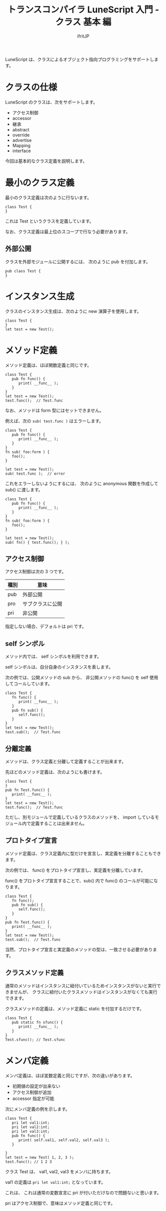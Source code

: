 # -*- coding:utf-8 -*-
#+AUTHOR: ifritJP
#+STARTUP: nofold
#+OPTIONS: ^:{}
#+HTML_HEAD: <link rel="stylesheet" type="text/css" href="org-mode-document.css" />

#+TITLE: トランスコンパイラ LuneScript 入門 - クラス 基本 編

LuneScript は、クラスによるオブジェクト指向プログラミングをサポートします。

* クラスの仕様

LuneScript のクラスは、次をサポートします。

- アクセス制御  
- accessor
- 継承
- abstract
- override
- advertise
- Mapping
- interface  

今回は基本的なクラス定義を説明します。

* 最小のクラス定義

最小のクラス定義は次のように行ないます。

#+BEGIN_SRC lns
class Test {
}
#+END_SRC

これは Test というクラスを定義しています。

なお、クラス定義は最上位のスコープで行なう必要があります。

** 外部公開

クラスを外部モジュールに公開するには、
次のように pub を付加します。

#+BEGIN_SRC lns
pub class Test {
}
#+END_SRC

* インスタンス生成

クラスのインスタンス生成は、次のように new 演算子を使用します。

#+BEGIN_SRC lsn
class Test {
}
let test = new Test();
#+END_SRC

* メソッド定義

メソッド定義は、ほぼ関数定義と同じです。

#+BEGIN_SRC lns
class Test {
   pub fn func() {
      print( __func__ );
   }
}
let test = new Test();
test.func();  // Test.func
#+END_SRC

なお、メソッドは form 型にはセットできません。

例えば、次の ~sub( test.func )~ はエラーします。

#+BEGIN_SRC lns
class Test {
   pub fn func() {
      print( __func__ );
   }
}
fn sub( foo:form ) {
   foo();
}

let test = new Test();
sub( test.func );  // error
#+END_SRC

これをエラーしないようにするには、
次のように anonymous 関数を作成して sub() に渡します。

#+BEGIN_SRC lns
class Test {
   pub fn func() {
      print( __func__ );
   }
}
fn sub( foo:form ) {
   foo();
}

let test = new Test();
sub( fn() { test.func(); } );
#+END_SRC


** アクセス制御

アクセス制御は次の 3 つです。

| 種別 | 意味             |
|------+------------------|
| pub  | 外部公開         |
| pro  | サブクラスに公開 |
| pri  | 非公開           |

指定しない場合、デフォルトは pri です。


** self シンボル

メソッド内では、 self シンボルを利用できます。

self シンボルは、自分自身のインスタンスを表します。

次の例では、公開メソッドの sub から、
非公開メソッドの func() を self 使用してコールしています。

#+BEGIN_SRC lns
class Test {
   fn func() {
      print( __func__ );
   }
   pub fn sub() {
      self.func();
   }
}
let test = new Test();
test.sub();  // Test.func
#+END_SRC

** 分離定義

メソッドは、クラス定義と分離して定義することが出来ます。

先ほどのメソッド定義は、次のようにも書けます。

#+BEGIN_SRC lns
class Test {
}
pub fn Test.func() {
   print( __func__ );
}
let test = new Test();
test.func();  // Test.func
#+END_SRC

ただし、別モジュールで定義しているクラスのメソッドを、
import しているモジュール内で定義することは出来ません。

** プロトタイプ宣言

メソッド定義は、クラス定義内に型だけを宣言し、実定義を分離することもできます。

次の例では、 func() をプロトタイプ宣言し、実定義を分離しています。

func() をプロトタイプ宣言することで、sub() 内で func() のコールが可能になります。

#+BEGIN_SRC lns
class Test {
   fn func();
   pub fn sub() {
      self.func();
   }
}
pub fn Test.func() {
   print( __func__ );
}
let test = new Test();
test.sub();  // Test.func
#+END_SRC

当然、プロトタイプ宣言と実定義のメソッドの型は、一致させる必要があります。

   
** クラスメソッド定義

通常のメソッドはインスタンスに紐付いているためインスタンスがないと実行できませんが、
クラスに紐付いたクラスメソッドはインスタンスがなくても実行できます。

クラスメソッドの定義は、メソッド定義に static を付加するだけです。

#+BEGIN_SRC lns
class Test {
   pub static fn sfunc() {
      print( __func__ );
   }
}
Test.sfunc(); // Test.sfunc
#+END_SRC

* メンバ定義

メンバ定義は、ほぼ変数定義と同じですが、次の違いがあります。

- 初期値の設定が出来ない
- アクセス制御が追加
- accessor 指定が可能


次にメンバ定義の例を示します。

#+BEGIN_SRC lns
class Test {
   pri let val1:int;
   pri let val2:int;
   pri let val3:int;
   pub fn func() {
      print( self.val1, self.val2, self.val3 );
   }

}
let test = new Test( 1, 2, 3 );
test.func(); // 1 2 3 
#+END_SRC

クラス Test は、 val1, val2, val3 をメンバに持ちます。

val1 の定義は ~pri let val1:int;~ となっています。

これは、 これは通常の変数宣言に pri が付いただけなので問題ないと思います。

pri はアクセス制御で、意味はメソッド定義と同じです。

* mutable

メンバ、メソッドにも mutable と immutable があります。

メソッドの mutable と immutable の違いは次の通りです。

- mutable なメソッドは、メンバを変更可能なメソッド
- immutable なメソッドは、メンバを変更不可能なメソッド

  
次に mutable なメンバ、メソッドの例を示します。

#+BEGIN_SRC lns
class Test {
   pri let mut val1:int;
   pri let val2:int;
   pub fn func() {
      print( self.val1, self.val2 );
   }
   pub fn add( val:int ) mut {
      self.val1 = self.val1 + val;
   }
}
let mut test = new Test( 1, 2 );
test.func(); // 1 2
test.add( 10 );
test.func(); // 11 2
#+END_SRC

この例では、val1 が mutable で val2 が immutable です。
また func() が immutable で、 add() が mutable です。

mutable なメソッドは、引数宣言後に *mut* を宣言します。


mutable のメソッド add() は、 メンバ val1 に値をセットしています。
これはエラーせずにビルド可能です。

では、次のように メソッド add() の mut 宣言を外した場合はどうなるかというと。

#+BEGIN_SRC lns
class Test {
   pri let mut val1:int;
   pri let val2:int;
   pub fn func() {
      print( self.val1, self.val2 );
   }
   pub fn add( val:int ) {
      self.val1 = self.val1 + val;  // error
   }
}
#+END_SRC

上記の例は、エラーとなります。

mutable でないメソッド内からメンバを変更しようとした場合、エラーします。


次の場合もエラーします。

#+BEGIN_SRC lns
class Test {
   pri let mut val:int;
   pub fn increment() mut {
      self.val = self.val + 1;
   }
   pub fn func() {
      self.increment(); // error
   }
}
#+END_SRC

上記の例では、 func() から increment() をコールしていますが、
immutable なメソッドから mutable なメソッドのコールは出来ません。


* allmut メンバ

前述の通り、 あるクラスのメンバが mutable であっても、
そのクラスのインスタンスが immutable である場合、
そのメンバは immutable となります。

次の例では、 func() メソッド内から mutable なメンバ val にアクセスしていますが、
func() メソッドは immutable であるため val もまた immutable となり、エラーします。

#+BEGIN_SRC lns
class Test {
   pri let mut val:int;
   pub fn func() {
      self.val = self.val + 1;  // error
   }
}
#+END_SRC

mutablity は、意図しないタイミングでの値の変化を防止するために必要な概念です。
一方で、 immutable なメソッドからはいかなるメンバも変更できない、
というのは非常に厳しいルールです。

このルールが適応されてしまうと、
例えば次のような場合、設計が難しくなってしまいます。

- キーに紐付けて、読み取り専用データを管理するクラス Data を考える
- Data クラスには、引数にキーを与えると、紐付けられたデータを返すメソッド get() を定義する
- 管理する全てのデータを登録した Data インスタンスは、不要な変更を防ぐため immutable とする

これは一般的な考え型だと思います。

そして、開発が進んでから次の仕様を追加するとします。

- 上記 get() メソッドの処理を高速化するため、
  直前の引数キーと、そのキーに紐付けされたデータをキャッシュする
  
この「直前の引数キーと、そのキーに紐付けされたデータをキャッシュする」という処理は、
データを書き換えることになります。
つまり、 immutable ではなく mutable である必要があります。

一方で、既に Data インスタンスは多くの箇所で immutable として宣言されています。
つまり、キャッシュすることが出来ません。

このような場合に利用するのが allmut です。
allmut は、メンバの mutablity を宣言し、
インスタンスの mutablity とは独立して常に mutable となります。

次に allmut のサンプルを示します。

#+BEGIN_SRC lns
class Test {
   pri let allmut val:int;
   pub fn func() {
      self.val = self.val + 1;  // ok
   }
}
#+END_SRC

このように ~pri let allmut val:int;~  と宣言することで、
val は常に mutable となります。
これにより、 immutable なメソッド func() から、
val を書き換えることが可能となります。




* コンストラクタ定義

コンストラクタは __init で定義できます。

コンストラクタは、メソッド定義と次の点で異なります。

- コンストラクタ名は __init でなければならない。
- 戻り値の型を指定できない。
- コンストラクタの定義は、全メンバ定義の後にしなければならない。
- コンストラクタは、全メンバを初期化しなければならない。
  - nilable 型のメンバを明示的に初期化しない場合、 初期値 nil となります。
- コンストラクタ内の処理で全メンバを初期化してからでなければ、
  そのクラスで定義するメソッドにアクセスできない。
  - ただし static メソッド、 super クラスのメソッドにはアクセス可能。
  - また、コンストラクタ内ので定義した関数オブジェクトからはメソッドにアクセス可能。
- コンストラクタ内からは、プロトタイプ宣言しただけのメソッドはコールできない。
- コンストラクタ内で return できない。

次にコンストラクタの例を示します。

#+BEGIN_SRC lns
class Test {
   pri let val1:int;
   pri let val2:int;
   pub fn __init() {
      self.val1 = 0;
      self.val2 = 0;
   }
}
let test = new Test();
#+END_SRC

なお、コンストラクタでは immutable なメンバにも初期値を設定可能です。

** コンストラクタの引数

コンストラクタは引数を持てます。
この引数は、new 演算子によって与えられます。

#+BEGIN_SRC lns
class Test {
   pri let val1:int;
   pri let val2:int;
   pub fn __init( val1:int, val2:int ) {
      self.val1 = val1 + 10;
      self.val2 = val2 + 10;
   }
   pub fn func() {
      print( self.val1, self.val2 );
   }
}
let test = new Test( 1, 2 );
test.func(); // 11 12
#+END_SRC

** デフォルトコンストラクタ

コンストラクタを定義しない場合、
自動的に全メンバを設定するコンストラクタが生成されます。
このコンストラクタをデフォルトコンストラクタと言います。

デフォルトコンストラクタは、全メンバを設定するための引数を持ちます。
引数の順番は、クラスのメンバの宣言順です。

次のクラス宣言には、コンストラクタが宣言されていないため、
デフォルトコンストラクタが内部的に生成されます。

#+BEGIN_SRC lns
class Test {
   pri let val1:int;
   pri let val2:int;
}
#+END_SRC

そのデフォルトコンストラクタは、次のように定義されます。

#+BEGIN_SRC lns
   pub fn __init( val1:int, val2:int ) {
      self.val1 = val1;
      self.val2 = val2;
   }
#+END_SRC

デフォルトコンストラクタのアクセス制御は pub です。

*** 派生クラスのデフォルトコンストラクタ

派生クラスのデフォルトコンストラクタは、旧形式と現形式の 2 種類あります。

**** 現形式
     
次のような派生クラス Sub の現形式デフォルトコンストラクタは、

#+BEGIN_SRC lns
class Test {
   pro let val:int;
}
class Sub extend Test {
   let val2:int;
   pub fn func() {
      print( self.val, self.val2 );
   }
}
let sub = new Sub( 1, 2 );
sub.func(); // 1, 2
#+END_SRC

上記の ~new Sub( 1, 2 )~ ように、
super クラスのコンストラクタの引数 + 派生クラスの全メンバになります。

**** 旧形式

次のような派生クラス Sub の旧形式デフォルトコンストラクタは、
     
#+BEGIN_SRC lns
class Test {
   pro let val:int!;
}
class Sub extend Test {
   let val2:int;
   _lune_control default__init_old;
   pub fn func() {
      print( self.val, self.val2 );
   }
}
let sub = new Sub( 2 );
sub.func(); // nil, 2
#+END_SRC     

上記の ~new Sub( 2 )~ ように、
派生クラスの全メンバになります。

なお旧形式では、 super クラスの全ての引数は nilable でなければならないです。
また、 ~_lune_control default__init_old;~ で旧形式のデフォルトコンストラクタを
使用することを宣言する必要があります。
この宣言は、全メンバを宣言した後に宣言する必要があります。


*** デフォルトコンストラクタの明示

デフォルトコンストラクタは、
コンストラクタを定義しないと内部的に生成されます。

しかしこの振舞いは、次のような処理を書いた時に問題になります。

#+BEGIN_SRC lns
class Test {
   pri let mut val:int {pub};
   pub static fn create(): Test {
      return new Test( 1 );  // error
   }
}
#+END_SRC

上記は、 create() メソッド内で Test クラスのインスタンスを生成していますが、
コンストラクタの宣言がないとしてエラーします。

本来ならば、コンストラクタの定義がないのでデフォルトコンストラクタが
生成されるのですが、
デフォルトコンストラクタを定義するタイミングは、クラス定義終了時に行なうため、
クラス定義内の create() メソッドでは、コンストラクタがありません。

このような場合、明示的にデフォルトコンストラクタを使用することを宣言します。

次に例を示します。

#+BEGIN_SRC lns
class Test {
   pri let mut val:int {pub};
   _lune_control default__init;
   pub static fn create(): Test {
      return new Test( 1 );
   }
}
#+END_SRC

~_lune_control default__init;~ を宣言すると、
デフォルトコンストラクタの使用を明示でき、
このタイミングでデフォルトコンストラクタが生成されます。

なお ~_lune_control default__init;~ は、通常のコンストラクタと同じように、
全メンバの後に宣言する必要があります。
    

* クラスメンバ

メソッドにクラスメソッドがあるように、メンバにもクラスメンバがあります。

クラスメンバの定義も static を付けるだけです。

クラスメンバの初期化は __init ブロックで行ないます。

次はクラスメンバ定義の例です。

#+BEGIN_SRC lns
class Test {
   pri static let val1:int;
   pri static let val2:int;

   __init {
      Test.val1 = 1;
      Test.val2 = 1;
   }
}
#+END_SRC

__init ブロックは、次の制限があります。

- __init ブロックの定義は、全クラスメンバ定義の後にしなければならない。
  - nilable 型のメンバを明示的に初期化しない場合、 初期値 nil となります。
- __init ブロックは、全メンバを初期化しなければならない。
- __init ブロック内で return できない。
- __init ブロックからクラスメソッドをコールできるが、コールするクラスメソッドは、 
  __init ブロックより前に宣言しなければならない。


* まとめ

LuneScript のクラス定義は、次をサポートします。

- キーワード class でクラスを定義する
- インスタンス生成は new
- アクセス制御可能  
- self シンボルで自分自身にアクセス
- クラス定義とメソッド定義を分離可能
- プロトタイプ宣言
- static でクラスメソッド、クラスメンバ
- コンストラクタは __init
- コンストラクタを作成しない場合はデフォルトコンストラクタが作られる


次回は、 accessor の生成方法について説明します。
